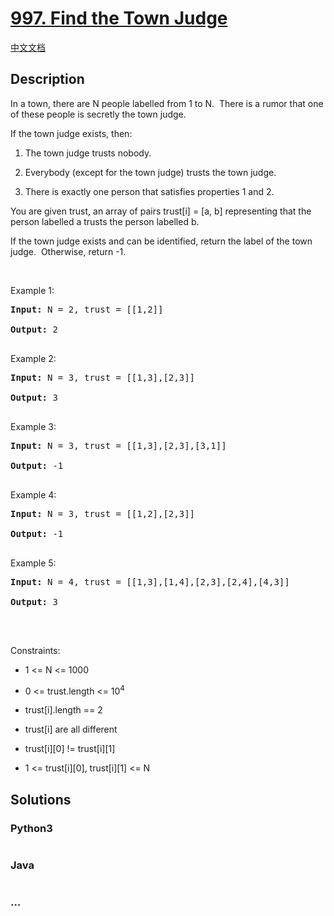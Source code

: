 * [[https://leetcode.com/problems/find-the-town-judge][997. Find the
Town Judge]]
  :PROPERTIES:
  :CUSTOM_ID: find-the-town-judge
  :END:
[[./solution/0900-0999/0997.Find the Town Judge/README.org][中文文档]]

** Description
   :PROPERTIES:
   :CUSTOM_ID: description
   :END:

#+begin_html
  <p>
#+end_html

In a town, there are N people labelled from 1 to N.  There is a rumor
that one of these people is secretly the town judge.

#+begin_html
  </p>
#+end_html

#+begin_html
  <p>
#+end_html

If the town judge exists, then:

#+begin_html
  </p>
#+end_html

#+begin_html
  <ol>
#+end_html

#+begin_html
  <li>
#+end_html

The town judge trusts nobody.

#+begin_html
  </li>
#+end_html

#+begin_html
  <li>
#+end_html

Everybody (except for the town judge) trusts the town judge.

#+begin_html
  </li>
#+end_html

#+begin_html
  <li>
#+end_html

There is exactly one person that satisfies properties 1 and 2.

#+begin_html
  </li>
#+end_html

#+begin_html
  </ol>
#+end_html

#+begin_html
  <p>
#+end_html

You are given trust, an array of pairs trust[i] = [a, b] representing
that the person labelled a trusts the person labelled b.

#+begin_html
  </p>
#+end_html

#+begin_html
  <p>
#+end_html

If the town judge exists and can be identified, return the label of the
town judge.  Otherwise, return -1.

#+begin_html
  </p>
#+end_html

#+begin_html
  <p>
#+end_html

 

#+begin_html
  </p>
#+end_html

#+begin_html
  <p>
#+end_html

Example 1:

#+begin_html
  </p>
#+end_html

#+begin_html
  <pre><strong>Input:</strong> N = 2, trust = [[1,2]]

  <strong>Output:</strong> 2

  </pre>
#+end_html

#+begin_html
  <p>
#+end_html

Example 2:

#+begin_html
  </p>
#+end_html

#+begin_html
  <pre><strong>Input:</strong> N = 3, trust = [[1,3],[2,3]]

  <strong>Output:</strong> 3

  </pre>
#+end_html

#+begin_html
  <p>
#+end_html

Example 3:

#+begin_html
  </p>
#+end_html

#+begin_html
  <pre><strong>Input:</strong> N = 3, trust = [[1,3],[2,3],[3,1]]

  <strong>Output:</strong> -1

  </pre>
#+end_html

#+begin_html
  <p>
#+end_html

Example 4:

#+begin_html
  </p>
#+end_html

#+begin_html
  <pre><strong>Input:</strong> N = 3, trust = [[1,2],[2,3]]

  <strong>Output:</strong> -1

  </pre>
#+end_html

#+begin_html
  <p>
#+end_html

Example 5:

#+begin_html
  </p>
#+end_html

#+begin_html
  <pre><strong>Input:</strong> N = 4, trust = [[1,3],[1,4],[2,3],[2,4],[4,3]]

  <strong>Output:</strong> 3

  </pre>
#+end_html

#+begin_html
  <p>
#+end_html

 

#+begin_html
  </p>
#+end_html

#+begin_html
  <p>
#+end_html

Constraints:

#+begin_html
  </p>
#+end_html

#+begin_html
  <ul>
#+end_html

#+begin_html
  <li>
#+end_html

1 <= N <= 1000

#+begin_html
  </li>
#+end_html

#+begin_html
  <li>
#+end_html

0 <= trust.length <= 10^4

#+begin_html
  </li>
#+end_html

#+begin_html
  <li>
#+end_html

trust[i].length == 2

#+begin_html
  </li>
#+end_html

#+begin_html
  <li>
#+end_html

trust[i] are all different

#+begin_html
  </li>
#+end_html

#+begin_html
  <li>
#+end_html

trust[i][0] != trust[i][1]

#+begin_html
  </li>
#+end_html

#+begin_html
  <li>
#+end_html

1 <= trust[i][0], trust[i][1] <= N

#+begin_html
  </li>
#+end_html

#+begin_html
  </ul>
#+end_html

** Solutions
   :PROPERTIES:
   :CUSTOM_ID: solutions
   :END:

#+begin_html
  <!-- tabs:start -->
#+end_html

*** *Python3*
    :PROPERTIES:
    :CUSTOM_ID: python3
    :END:
#+begin_src python
#+end_src

*** *Java*
    :PROPERTIES:
    :CUSTOM_ID: java
    :END:
#+begin_src java
#+end_src

*** *...*
    :PROPERTIES:
    :CUSTOM_ID: section
    :END:
#+begin_example
#+end_example

#+begin_html
  <!-- tabs:end -->
#+end_html
